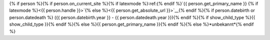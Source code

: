 {% if person %}{% if person.on_current_site %}{% if latexmode %}:ref:{% endif %}`{{ person.get_primary_name }} {% if latexmode %}<{{ person.handle }}>`{% else %}<{{ person.get_absolute_url }}>`__{% endif %}{% if person.datebirth or person.datedeath %} ({{ person.datebirth.year }} - {{ person.datedeath.year }}){% endif %}{% if show_child_type %}{{ show_child_type }}{% endif %}{% else %}{{ person.get_primary_name }}{% endif %}{% else %}*unbekannt*{% endif %}
